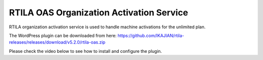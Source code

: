 RTILA OAS Organization Activation Service
=========================================

RTILA organization activation service is used to handle machine activations for the unlimited plan.

The WordPress plugin can be downloaded from here: https://github.com/IKAJIAN/rtila-releases/releases/download/v5.2.0/rtila-oas.zip

Please check the video below to see how to install and configure the plugin.

.. raw:: html

    <div style="position: relative; padding-bottom: 56.25%; height: 0; overflow: hidden; max-width: 100%; height: auto;">
        <iframe src="https://www.youtube.com/embed/_WG6db4lxCk" frameborder="0" allowfullscreen style="position: absolute; top: 0; left: 0; width: 100%; height: 100%;"></iframe>
    </div>
